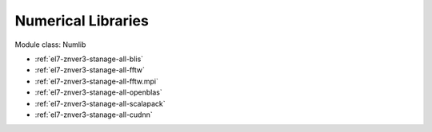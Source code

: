 .. _el7-znver3-stanage-numlib:

Numerical Libraries
^^^^^^^^^^^^^^^^^^^

Module class: Numlib

* :ref:`el7-znver3-stanage-all-blis`
* :ref:`el7-znver3-stanage-all-fftw`
* :ref:`el7-znver3-stanage-all-fftw.mpi`
* :ref:`el7-znver3-stanage-all-openblas`
* :ref:`el7-znver3-stanage-all-scalapack`
* :ref:`el7-znver3-stanage-all-cudnn`
